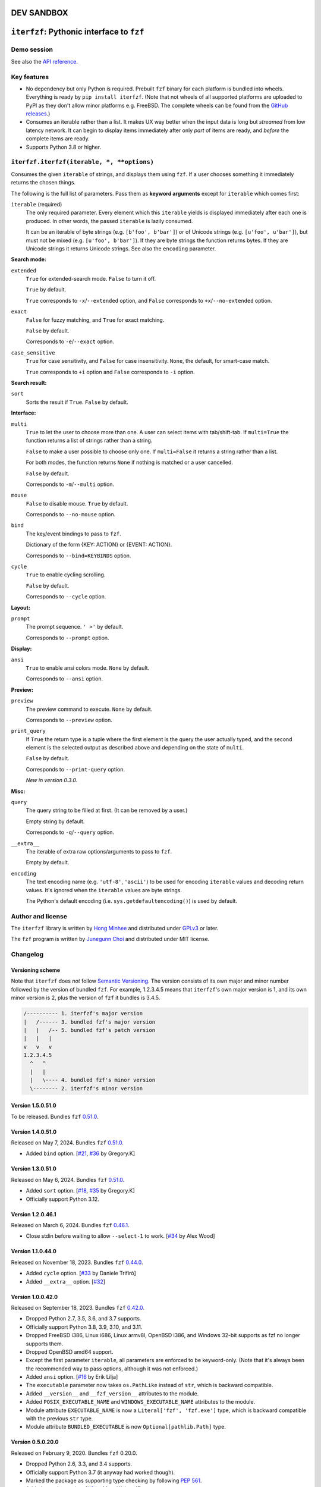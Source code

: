 DEV SANDBOX
===========


``iterfzf``: Pythonic interface to ``fzf``
==========================================

.. image:: https://img.shields.io/pypi/v/iterfzf
   :target: https://pypi.org/project/iterfzf/
   :alt: Latest PyPI version

.. image:: https://github.com/dahlia/iterfzf/actions/workflows/test.yaml/badge.svg
   :alt: Build status (GitHub Actions)
   :target: https://github.com/dahlia/iterfzf/actions/workflows/test.yaml


Demo session
------------

.. image:: https://asciinema.org/a/121028.png
   :target: https://asciinema.org/a/121028
   :alt: iterfzf demo session

See also the `API reference`_.


Key features
------------

- No dependency but only Python is required. Prebuilt ``fzf`` binary for
  each platform is bundled into wheels. Everything is ready by
  ``pip install iterfzf``. (Note that not wheels of all supported platforms
  are uploaded to PyPI as they don't allow minor platforms e.g. FreeBSD.
  The complete wheels can be found from the `GitHub releases`__.)
- Consumes an iterable rather than a list. It makes UX way better when the
  input data is long but *streamed* from low latency network.
  It can begin to display items immediately after only *part* of items are
  ready, and *before* the complete items are ready.
- Supports Python 3.8 or higher.

__ https://github.com/dahlia/iterfzf/releases


.. _api reference:

``iterfzf.iterfzf(iterable, *, **options)``
-------------------------------------------

Consumes the given ``iterable`` of strings, and displays them using ``fzf``.
If a user chooses something it immediately returns the chosen things.

The following is the full list of parameters. Pass them as
**keyword arguments** except for ``iterable`` which comes first:

``iterable`` (required)
   The only required parameter. Every element which this ``iterable`` yields
   is displayed immediately after each one is produced. In other words,
   the passed ``iterable`` is lazily consumed.

   It can be an iterable of byte strings (e.g. ``[b'foo', b'bar']``) or of
   Unicode strings (e.g. ``[u'foo', u'bar']``), but must not be
   mixed (e.g. ``[u'foo', b'bar']``). If they are byte strings the function
   returns bytes. If they are Unicode strings it returns Unicode strings.
   See also the ``encoding`` parameter.


**Search mode:**

``extended``
   ``True`` for extended-search mode. ``False`` to turn it off.

   ``True`` by default.

   ``True`` corresponds to ``-x``/``--extended`` option, and
   ``False`` corresponds to ``+x``/``--no-extended`` option.

``exact``
   ``False`` for fuzzy matching, and ``True`` for exact matching.

   ``False`` by default.

   Corresponds to ``-e``/``--exact`` option.

``case_sensitive``
   ``True`` for case sensitivity, and ``False`` for case insensitivity.
   ``None``, the default, for smart-case match.

   ``True`` corresponds to ``+i`` option and ``False`` corresponds to
   ``-i`` option.


**Search result:**

``sort``
   Sorts the result if ``True``. ``False`` by default.


**Interface:**

``multi``
   ``True`` to let the user to choose more than one. A user can select
   items with tab/shift-tab. If ``multi=True`` the function returns a list of
   strings rather than a string.

   ``False`` to make a user possible to choose only one. If ``multi=False``
   it returns a string rather than a list.

   For both modes, the function returns ``None`` if nothing is matched or
   a user cancelled.

   ``False`` by default.

   Corresponds to ``-m``/``--multi`` option.

``mouse``
   ``False`` to disable mouse. ``True`` by default.

   Corresponds to ``--no-mouse`` option.

``bind``
   The key/event bindings to pass to ``fzf``.

   Dictionary of the form {KEY: ACTION} or {EVENT: ACTION}.

   Corresponds to ``--bind=KEYBINDS`` option.

``cycle``
   ``True`` to enable cycling scrolling.

   ``False`` by default.

   Corresponds to ``--cycle`` option.


**Layout:**

``prompt``
   The prompt sequence. ``' >'`` by default.

   Corresponds to ``--prompt`` option.


**Display:**

``ansi``
   ``True`` to enable ansi colors mode. ``None`` by default.

   Corresponds to ``--ansi`` option.


**Preview:**

``preview``
   The preview command to execute. ``None`` by default.

   Corresponds to ``--preview`` option.

``print_query``
   If ``True`` the return type is a tuple where the first element is the query
   the user actually typed, and the second element is the selected output as
   described above and depending on the state of ``multi``.

   ``False`` by default.

   Corresponds to ``--print-query`` option.

   *New in version 0.3.0.*


**Misc:**

``query``
   The query string to be filled at first. (It can be removed by a user.)

   Empty string by default.

   Corresponds to ``-q``/``--query`` option.

``__extra__``
   The iterable of extra raw options/arguments to pass to ``fzf``.

   Empty by default.

``encoding``
   The text encoding name (e.g. ``'utf-8'``, ``'ascii'``) to be used for
   encoding ``iterable`` values and decoding return values. It's ignored
   when the ``iterable`` values are byte strings.

   The Python's default encoding (i.e. ``sys.getdefaultencoding()``) is used
   by default.


Author and license
------------------

The ``iterfzf`` library is written by `Hong Minhee`__ and distributed under
GPLv3_ or later.

The ``fzf`` program is written by `Junegunn Choi`__ and distributed under
MIT license.

__ https://hongminhee.org/
.. _GPLv3: https://www.gnu.org/licenses/gpl-3.0.html
__ https://junegunn.kr/


Changelog
---------

Versioning scheme
~~~~~~~~~~~~~~~~~

Note that ``iterfzf`` does *not* follow `Semantic Versioning`_. The version
consists of its own major and minor number followed by the version of bundled
``fzf``. For example, 1.2.3.4.5 means that ``iterfzf``'s own major version
is 1, and its own minor version is 2, plus the version of ``fzf`` it bundles
is 3.4.5.

.. code-block:: text

   /---------- 1. iterfzf's major version
   |   /------ 3. bundled fzf's major version
   |   |   /-- 5. bundled fzf's patch version
   |   |   |
   v   v   v
   1.2.3.4.5
     ^   ^
     |   |
     |   \---- 4. bundled fzf's minor version
     \-------- 2. iterfzf's minor version

.. _Semantic Versioning: http://semver.org/


Version 1.5.0.51.0
~~~~~~~~~~~~~~~~~~

To be released. Bundles ``fzf`` `0.51.0`__.

__ https://github.com/junegunn/fzf/releases/tag/0.51.0


Version 1.4.0.51.0
~~~~~~~~~~~~~~~~~~

Released on May 7, 2024. Bundles ``fzf`` `0.51.0`__.

- Added ``bind`` option. [`#21`__, `#36`__ by Gregory.K]

__ https://github.com/junegunn/fzf/releases/tag/0.51.0
__ https://github.com/dahlia/iterfzf/issues/21
__ https://github.com/dahlia/iterfzf/pull/36


Version 1.3.0.51.0
~~~~~~~~~~~~~~~~~~

Released on May 6, 2024. Bundles ``fzf`` `0.51.0`__.

- Added ``sort`` option. [`#18`__, `#35`__ by Gregory.K]
- Officially support Python 3.12.

__ https://github.com/junegunn/fzf/releases/tag/0.51.0
__ https://github.com/dahlia/iterfzf/issues/18
__ https://github.com/dahlia/iterfzf/pull/35


Version 1.2.0.46.1
~~~~~~~~~~~~~~~~~~

Released on March 6, 2024. Bundles ``fzf`` `0.46.1`__.

- Close stdin before waiting to allow ``--select-1`` to work.
  [`#34`__ by Alex Wood]

__ https://github.com/junegunn/fzf/releases/tag/0.46.1
__ https://github.com/dahlia/iterfzf/pull/34


Version 1.1.0.44.0
~~~~~~~~~~~~~~~~~~

Released on November 18, 2023. Bundles ``fzf`` `0.44.0`__.

- Added ``cycle`` option. [`#33`__ by Daniele Trifirò]
- Added ``__extra__`` option. [`#32`__]

__ https://github.com/junegunn/fzf/releases/tag/0.44.0
__ https://github.com/dahlia/iterfzf/pull/33
__ https://github.com/dahlia/iterfzf/issues/32


Version 1.0.0.42.0
~~~~~~~~~~~~~~~~~~

Released on September 18, 2023. Bundles ``fzf`` `0.42.0`__.

- Dropped Python 2.7, 3.5, 3.6, and 3.7 supports.
- Officially support Python 3.8, 3.9, 3.10, and 3.11.
- Dropped FreeBSD i386, Linux i686, Linux armv8l, OpenBSD i386, and Windows
  32-bit supports as fzf no longer supports them.
- Dropped OpenBSD amd64 support.
- Except the first parameter ``iterable``, all parameters are enforced to be
  keyword-only. (Note that it's always been the recommended way to pass
  options, although it was not enforced.)
- Added ``ansi`` option.  [`#16`__ by Erik Lilja]
- The ``executable`` parameter now takes ``os.PathLike`` instead of ``str``,
  which is backward compatible.
- Added ``__version__`` and ``__fzf_version__`` attributes to the module.
- Added ``POSIX_EXECUTABLE_NAME`` and ``WINDOWS_EXECUTABLE_NAME`` attributes
  to the module.
- Module attribute ``EXECUTABLE_NAME`` is now a ``Literal['fzf', 'fzf.exe']``
  type, which is backward compatible with the previous ``str`` type.
- Module attribute ``BUNDLED_EXECUTABLE`` is now ``Optional[pathlib.Path]``
  type.

__ https://github.com/junegunn/fzf/releases/tag/0.42.0
__ https://github.com/dahlia/iterfzf/pull/16


Version 0.5.0.20.0
~~~~~~~~~~~~~~~~~~

Released on February 9, 2020. Bundles ``fzf`` 0.20.0.

- Dropped Python 2.6, 3.3, and 3.4 supports.
- Officially support Python 3.7 (it anyway had worked though).
- Marked the package as supporting type checking by following `PEP 561`_.
- Added ``preview`` option. [`#6`__ by Marc Weistroff]
- Fixed a bug which had raised ``IOError`` by selecting an option before
  finished to load all options on Windows. [`#3`__ by Jeff Rimko]

.. _PEP 561: https://www.python.org/dev/peps/pep-0561/
__ https://github.com/dahlia/iterfzf/pull/6
__ https://github.com/dahlia/iterfzf/pull/3


Version 0.4.0.17.3
~~~~~~~~~~~~~~~~~~

Released on December 4, 2017. Bundles ``fzf`` 0.17.3.


Version 0.4.0.17.1
~~~~~~~~~~~~~~~~~~

Released on October 19, 2017. Bundles ``fzf`` 0.17.1.

- Added missing binary wheels for macOS again. (These were missing from
  0.3.0.17.1, the previous release.)


Version 0.3.0.17.1
~~~~~~~~~~~~~~~~~~

Released on October 16, 2017. Bundles ``fzf`` 0.17.1.

- Added ``print_query`` option. [`#1`__ by George Kettleborough]

__ https://github.com/dahlia/iterfzf/pull/1


Version 0.2.0.17.0
~~~~~~~~~~~~~~~~~~

Released on August 27, 2017. Bundles ``fzf`` 0.17.0.


Version 0.2.0.16.11
~~~~~~~~~~~~~~~~~~~

Released on July 23, 2017. Bundles ``fzf`` 0.16.11.


Version 0.2.0.16.10
~~~~~~~~~~~~~~~~~~~

Released on July 23, 2017. Bundles ``fzf`` 0.16.10.


Version 0.2.0.16.8
~~~~~~~~~~~~~~~~~~

Released on June 6, 2017. Bundles ``fzf`` 0.16.8.

- Upgraded ``fzf`` from 0.16.7 to 0.16.8.


Version 0.2.0.16.7
~~~~~~~~~~~~~~~~~~

Released on May 20, 2017. Bundles ``fzf`` 0.16.7.

- Made sdists (source distributions) possible to be correctly installed
  so that older ``pip``, can't deal with wheels, also can install ``iterfzf``.


Version 0.1.0.16.7
~~~~~~~~~~~~~~~~~~

Released on May 19, 2017. Bundles ``fzf`` 0.16.7. The initial release.
